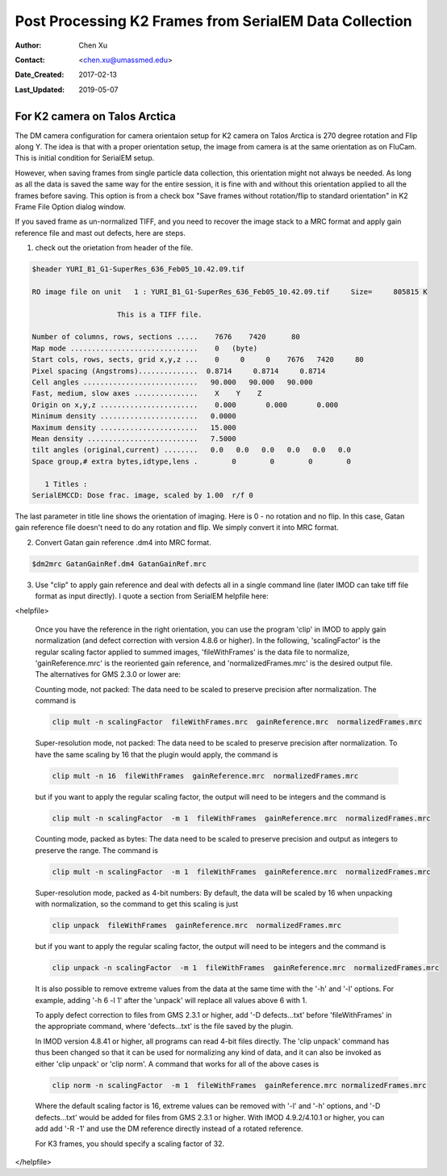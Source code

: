 .. _post-process-k2-frames:

Post Processing K2 Frames from SerialEM Data Collection
=======================================================

:Author: Chen Xu
:Contact: <chen.xu@umassmed.edu>
:Date_Created: 2017-02-13
:Last_Updated: 2019-05-07

.. glossary::

   Abstract
      At UMASS Cryo-EM Facility, we use SerialEM to collect data for both single particle and tomography applications. 
      And we do that on both Talos Arctica and Titan Krios with K2 cameras. 
      
      For single particle, 
      usually we save frames in compressed TIFF format without gain normalized (select Dark Substracted in camera 
      setup window). One of the advantages of doing this is to reduce data size. For Super-resolution frames, the 
      raw frame data is in unsigned 4-bit. Pixel values are in the range of 0 - 15. For weak beam, there are a lot of 
      zeros there too. With lossless compression methods, such data can be comprssed into much smalller filesize without losing 
      image information. Therefore, instead of applying gain normalized reference to all the frames, we leave the raw 
      data compressed and saved to the disk and we later do post-processing to recover the full information of the image data. 
      
      In this doc, the procedures to do post processing are presented here for your reference. 

.. _k2-on-Talos:

For K2 camera on Talos Arctica 
------------------------------

The DM camera configuration for camera orientaion setup for K2 camera on Talos Arctica is 270 degree rotation and Flip along Y. The idea is that with a proper orientation setup, the image from camera is at the same orientation as on FluCam. This is initial condition for SerialEM setup. 

However, when saving frames from single particle data collection, this orientation might not always be needed. As long as all the data is saved the same way for the entire session, it is fine with and without this orientation applied to all the frames before saving. This option is from a check box "Save frames without rotation/flip to standard orientation" in K2 Frame File Option dialog window.  

If you saved frame as un-normalized TIFF, and you need to recover the image stack to a MRC format and apply gain reference file and mast out defects, here are steps.

1. check out the orietation from header of the file. 

.. code-block:: none

   $header YURI_B1_G1-SuperRes_636_Feb05_10.42.09.tif

   RO image file on unit   1 : YURI_B1_G1-SuperRes_636_Feb05_10.42.09.tif     Size=     805815 K

                       This is a TIFF file.

   Number of columns, rows, sections .....    7676    7420      80
   Map mode ..............................    0   (byte)
   Start cols, rows, sects, grid x,y,z ...    0     0     0    7676   7420     80
   Pixel spacing (Angstroms)..............  0.8714     0.8714     0.8714
   Cell angles ...........................   90.000   90.000   90.000
   Fast, medium, slow axes ...............    X    Y    Z
   Origin on x,y,z .......................    0.000       0.000       0.000
   Minimum density .......................   0.0000
   Maximum density .......................   15.000
   Mean density ..........................   7.5000
   tilt angles (original,current) ........   0.0   0.0   0.0   0.0   0.0   0.0
   Space group,# extra bytes,idtype,lens .        0        0        0        0

      1 Titles :
   SerialEMCCD: Dose frac. image, scaled by 1.00  r/f 0


The last parameter in title line shows the orientation of imaging. Here is 0 - no rotation and no flip. In this case, Gatan gain reference file doesn't need to do any rotation and flip. We simply convert it into MRC format. 

2. Convert Gatan gain reference .dm4 into MRC format. 

.. code-block:: none

   $dm2mrc GatanGainRef.dm4 GatanGainRef.mrc
   
3. Use "clip" to apply gain reference and deal with defects all in a single command line (later IMOD can take tiff file format as input directly). I quote a section from SerialEM helpfile here:

<helpfile>

       Once you have the reference in the right orientation, you can use the program 'clip' in IMOD to apply gain normalization (and defect correction with version 4.8.6 or higher).  In the following, 'scalingFactor' is the regular scaling factor applied to summed images, 'fileWithFrames' is the data file to normalize, 'gainReference.mrc' is the reoriented gain reference, and 'normalizedFrames.mrc' is the desired output file. The alternatives for GMS 2.3.0 or lower are:

       Counting mode, not packed:  The data need to be scaled to preserve precision after normalization.  The command is
       
       .. code-block:: none
       
            clip mult -n scalingFactor  fileWithFrames.mrc  gainReference.mrc  normalizedFrames.mrc
       
       Super-resolution mode, not packed:  The data need to be scaled to preserve precision after normalization.  To have the same scaling by 16 that the plugin would apply, the command is
       
       .. code-block:: none
       
            clip mult -n 16  fileWithFrames  gainReference.mrc  normalizedFrames.mrc
            
       but if you want to apply the regular scaling factor, the output will need to be integers and the command is
       
       .. code-block:: none
       
            clip mult -n scalingFactor  -m 1  fileWithFrames  gainReference.mrc  normalizedFrames.mrc
       
       Counting mode, packed as bytes:  The data need to be scaled to preserve precision and output as integers to preserve the range.  The command is
       
       .. code-block:: none
       
            clip mult -n scalingFactor  -m 1  fileWithFrames  gainReference.mrc  normalizedFrames.mrc
       
       Super-resolution mode, packed as 4-bit numbers: By default, the data will be scaled by 16 when unpacking with normalization, so the command to get this scaling is just
       
       .. code-block:: none
       
            clip unpack  fileWithFrames  gainReference.mrc  normalizedFrames.mrc
       
       but if you want to apply the regular scaling factor, the output will need to be integers and the command is
       
       .. code-block:: none
       
            clip unpack -n scalingFactor  -m 1  fileWithFrames  gainReference.mrc  normalizedFrames.mrc
       
       It is also possible to remove extreme values from the data at the same time with the '-h' and '-l' options.  For example, adding '-h 6 -l 1' after the 'unpack' will replace all values above 6 with 1.

       To apply defect correction to files from GMS 2.3.1 or higher, add '-D defects...txt' before 'fileWithFrames' in the appropriate command, where 'defects...txt' is the file saved by the plugin.
       
       In IMOD version 4.8.41 or higher, all programs can read 4-bit files directly.  The 'clip unpack' command has thus been changed so that it can be used for normalizing any kind of data, and it can also be invoked as either 'clip unpack' or 'clip norm'.  A command that works for all of the above cases is

       .. code-block:: none

            clip norm -n scalingFactor  -m 1  fileWithFrames  gainReference.mrc normalizedFrames.mrc
                
       Where the default scaling factor is 16, extreme values can be removed with '-l' and '-h' options, and '-D defects...txt' would be added for files from GMS 2.3.1 or higher.  With IMOD 4.9.2/4.10.1 or higher, you can add add '-R -1' and use the DM reference directly instead of a rotated reference.

       For K3 frames, you should specify a scaling factor of 32.

</helpfile>
   
